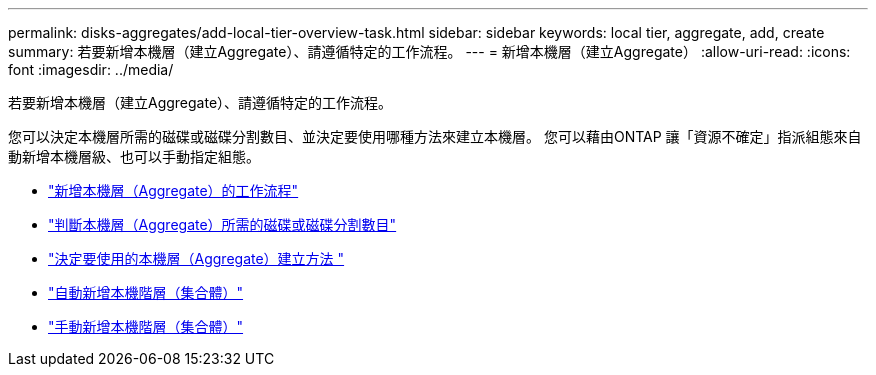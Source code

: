 ---
permalink: disks-aggregates/add-local-tier-overview-task.html 
sidebar: sidebar 
keywords: local tier, aggregate, add, create 
summary: 若要新增本機層（建立Aggregate）、請遵循特定的工作流程。 
---
= 新增本機層（建立Aggregate）
:allow-uri-read: 
:icons: font
:imagesdir: ../media/


[role="lead"]
若要新增本機層（建立Aggregate）、請遵循特定的工作流程。

您可以決定本機層所需的磁碟或磁碟分割數目、並決定要使用哪種方法來建立本機層。   您可以藉由ONTAP 讓「資源不確定」指派組態來自動新增本機層級、也可以手動指定組態。

* link:aggregate-creation-workflow-concept.html["新增本機層（Aggregate）的工作流程"]
* link:determine-number-disks-partitions-concept.html["判斷本機層（Aggregate）所需的磁碟或磁碟分割數目"]
* link:decide-aggregate-creation-method-concept.html["決定要使用的本機層（Aggregate）建立方法 "]
* link:create-aggregates-auto-provision-task.html["自動新增本機階層（集合體）"]
* link:create-aggregates-manual-task.html["手動新增本機階層（集合體）"]

